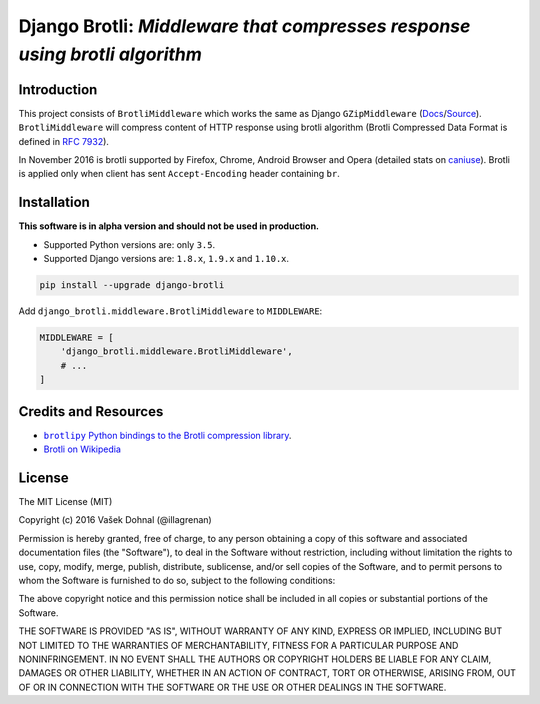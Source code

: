 ===========================================================================
Django Brotli: *Middleware that compresses response using brotli algorithm*
===========================================================================

.. image:: https://badge.fury.io/py/django-brotli.svg
        :target: https://pypi.python.org/pypi/django-brotli
        :alt: PyPi

.. image:: https://img.shields.io/badge/license-MIT-blue.svg
        :target: https://pypi.python.org/pypi/django-brotli/
        :alt: MIT

.. image:: https://api.travis-ci.org/illagrenan/django-brotli.svg
        :target: https://travis-ci.org/illagrenan/django-brotli
        :alt: TravisCI

.. image:: https://coveralls.io/repos/github/illagrenan/django-brotli/badge.svg?branch=master
        :target: https://coveralls.io/github/illagrenan/django-brotli?branch=master
        :alt: Coverage

.. image:: https://pyup.io/repos/github/illagrenan/django-brotli/shield.svg
     :target: https://pyup.io/repos/github/illagrenan/django-brotli/
     :alt: Updates

.. image:: https://pyup.io/repos/github/illagrenan/django-brotli/python-3-shield.svg
     :target: https://pyup.io/repos/github/illagrenan/django-brotli/
     :alt: Python 3

Introduction
------------

This project consists of ``BrotliMiddleware`` which works the same as Django ``GZipMiddleware`` (`Docs`_/`Source`_). ``BrotliMiddleware`` will compress content of HTTP response using brotli algorithm (Brotli Compressed Data Format is defined in `RFC 7932`_).

In November 2016 is brotli supported by Firefox, Chrome, Android Browser and Opera (detailed stats on `caniuse`_). Brotli is applied only when client has sent ``Accept-Encoding`` header containing ``br``.

.. _`Docs`: https://docs.djangoproject.com/en/dev/ref/middleware/#module-django.middleware.gzip
.. _`Source`: https://github.com/django/django/blob/master/django/middleware/gzip.py#L10-L52
.. _`RFC 7932`: https://www.ietf.org/rfc/rfc7932.txt
.. _`caniuse`: http://caniuse.com/#search=brotli

Installation
------------

**This software is in alpha version and should not be used in production.**

- Supported Python versions are: only ``3.5``.
- Supported Django versions are: ``1.8.x``, ``1.9.x`` and ``1.10.x``.

.. code:: shell

    pip install --upgrade django-brotli


Add ``django_brotli.middleware.BrotliMiddleware`` to ``MIDDLEWARE``:

.. code:: python

    MIDDLEWARE = [
        'django_brotli.middleware.BrotliMiddleware',
        # ...
    ]


Credits and Resources
---------------------

- |brotlipy|_.
- `Brotli on Wikipedia <https://en.wikipedia.org/wiki/Brotli>`_

.. |brotlipy| replace:: ``brotlipy`` Python bindings to the Brotli compression library
.. _brotlipy: https://github.com/python-hyper/brotlipy


License
-------

The MIT License (MIT)

Copyright (c) 2016 Vašek Dohnal (@illagrenan)

Permission is hereby granted, free of charge, to any person obtaining a
copy of this software and associated documentation files (the
"Software"), to deal in the Software without restriction, including
without limitation the rights to use, copy, modify, merge, publish,
distribute, sublicense, and/or sell copies of the Software, and to
permit persons to whom the Software is furnished to do so, subject to
the following conditions:

The above copyright notice and this permission notice shall be included
in all copies or substantial portions of the Software.

THE SOFTWARE IS PROVIDED "AS IS", WITHOUT WARRANTY OF ANY KIND, EXPRESS
OR IMPLIED, INCLUDING BUT NOT LIMITED TO THE WARRANTIES OF
MERCHANTABILITY, FITNESS FOR A PARTICULAR PURPOSE AND NONINFRINGEMENT.
IN NO EVENT SHALL THE AUTHORS OR COPYRIGHT HOLDERS BE LIABLE FOR ANY
CLAIM, DAMAGES OR OTHER LIABILITY, WHETHER IN AN ACTION OF CONTRACT,
TORT OR OTHERWISE, ARISING FROM, OUT OF OR IN CONNECTION WITH THE
SOFTWARE OR THE USE OR OTHER DEALINGS IN THE SOFTWARE.
